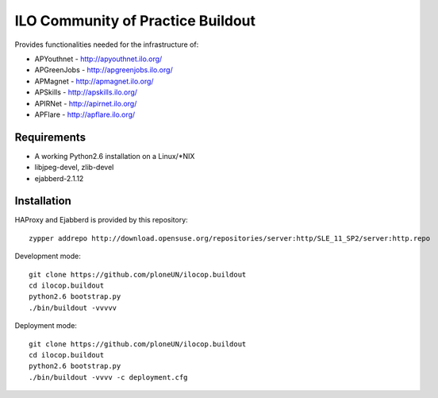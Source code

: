 ILO Community of Practice Buildout
===================================

Provides functionalities needed for the infrastructure of:

* APYouthnet - http://apyouthnet.ilo.org/

* APGreenJobs - http://apgreenjobs.ilo.org/

* APMagnet - http://apmagnet.ilo.org/

* APSkills - http://apskills.ilo.org/

* APIRNet - http://apirnet.ilo.org/

* APFlare - http://apflare.ilo.org/


Requirements
-------------

* A working Python2.6 installation on a Linux/\*NIX

* libjpeg-devel, zlib-devel

* ejabberd-2.1.12

Installation
-------------

HAProxy and Ejabberd is provided by this repository::

    zypper addrepo http://download.opensuse.org/repositories/server:http/SLE_11_SP2/server:http.repo

Development mode::

    git clone https://github.com/ploneUN/ilocop.buildout
    cd ilocop.buildout
    python2.6 bootstrap.py
    ./bin/buildout -vvvvv 

Deployment mode::

    git clone https://github.com/ploneUN/ilocop.buildout
    cd ilocop.buildout
    python2.6 bootstrap.py
    ./bin/buildout -vvvv -c deployment.cfg
